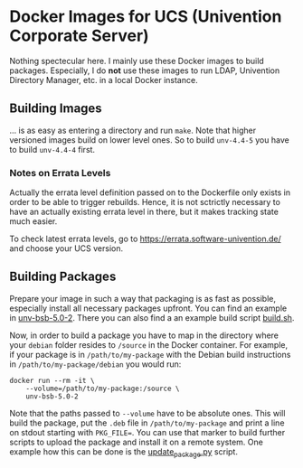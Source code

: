 * Docker Images for UCS (Univention Corporate Server)

Nothing spectecular here. I mainly use these Docker images to build packages. Especially, I do *not*
use these images to run LDAP, Univention Directory Manager, etc. in a local Docker instance.

** Building Images

… is as easy as entering a directory and run ~make~. Note that higher versioned images build on
lower level ones. So to build ~unv-4.4-5~ you have to build ~unv-4.4-4~ first.

*** Notes on Errata Levels

Actually the errata level definition passed on to the Dockerfile only exists in order to be able to
trigger rebuilds. Hence, it is not sctrictly necessary to have an actually existing errata level in
there, but it makes tracking state much easier.

To check latest errata levels, go to https://errata.software-univention.de/ and choose your UCS
version.

** Building Packages

Prepare your image in such a way that packaging is as fast as possible, especially install all
necessary packages upfront. You can find an example in [[./unv-bsb-5.0-2/][unv-bsb-5.0-2]]. There you can also find a an
example build script [[./build.sh][build.sh]].

Now, in order to build a package you have to map in the directory where your ~debian~ folder
resides to ~/source~ in the Docker container. For example, if your package is in
~/path/to/my-package~ with the Debian build instructions in ~/path/to/my-package/debian~ you would
run:
#+begin_src shell
  docker run --rm -it \
      --volume=/path/to/my-package:/source \
      unv-bsb-5.0-2
#+end_src
Note that the paths passed to ~--volume~ have to be absolute ones. This will build the package, put
the ~.deb~ file in ~/path/to/my-package~ and print a line on stdout starting with ~PKG_FILE=~. You
can use that marker to build further scripts to upload the package and install it on a remote
system. One example how this can be done is the [[./update_package.py][update_package.py]] script.
